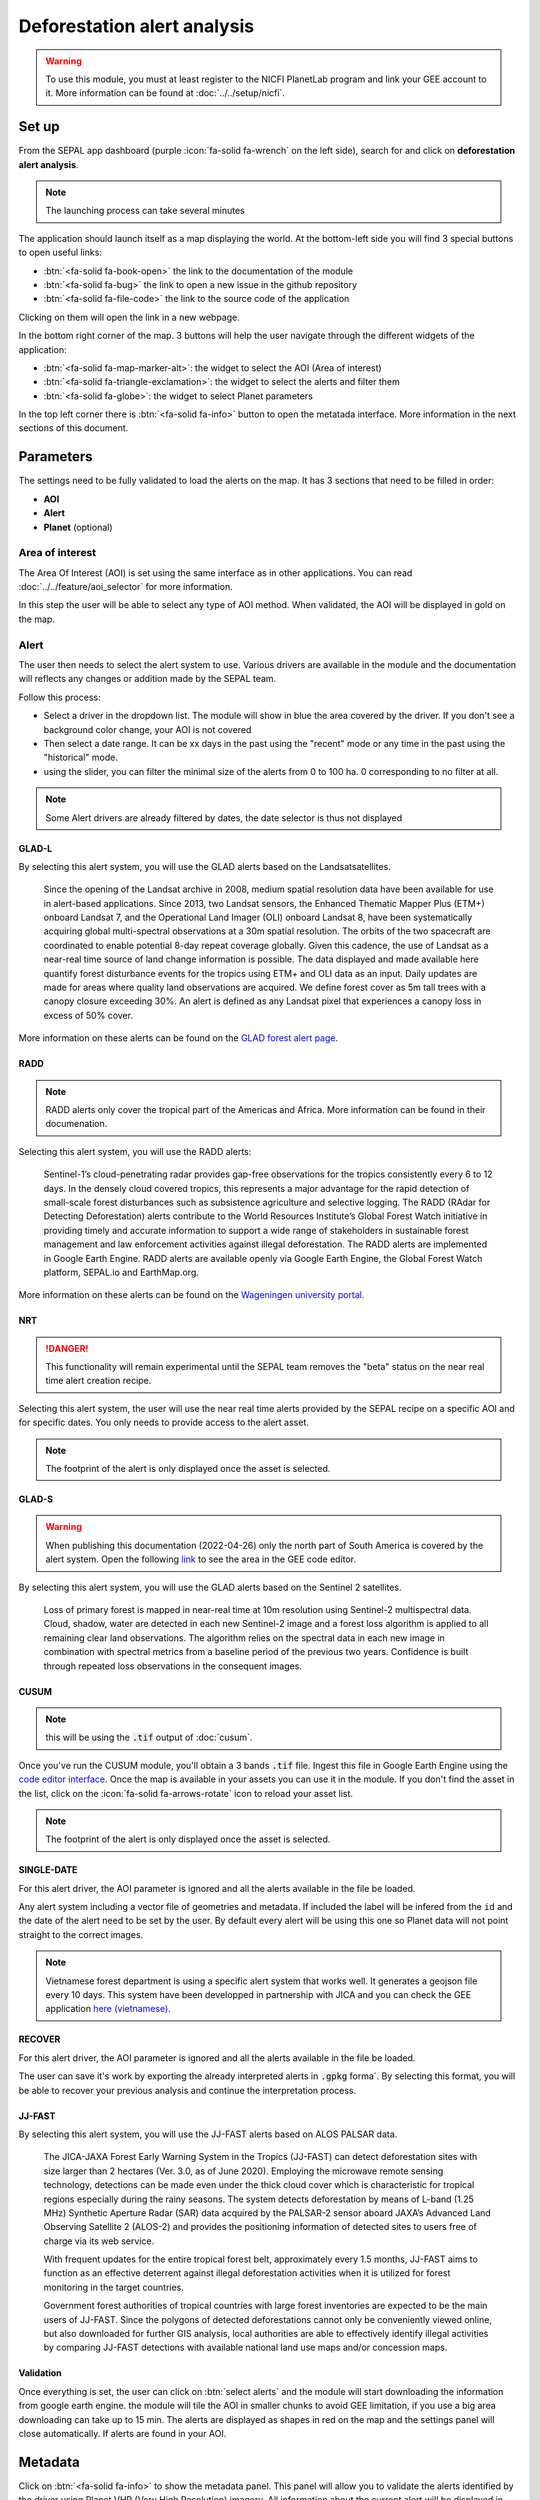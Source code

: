 Deforestation alert analysis
============================

.. warning::

    To use this module, you must at least register to the NICFI PlanetLab program and link your GEE account to it. More information can be found at :doc:`../../setup/nicfi`.


Set up
------

From the SEPAL app dashboard (purple :icon:`fa-solid fa-wrench` on the left side), search for and click on **deforestation alert analysis**.

.. note::

    The launching process can take several minutes

.. thumbnail:: https://raw.githubusercontent.com/sepal-contrib/alert_module/master/doc/img/landing.png
    :title: the interface displayed to the end user
    :group: alert-module

The application should launch itself as a map displaying the world. At the bottom-left side you will find 3 special buttons to open useful links:

-   :btn:`<fa-solid fa-book-open>` the link to the documentation of the module
-   :btn:`<fa-solid fa-bug>` the link to open a new issue in the github repository
-   :btn:`<fa-solid fa-file-code>` the link to the source code of the application

Clicking on them will open the link in a new webpage.


In the bottom right corner of the map. 3 buttons will help the user navigate through the different widgets of the application:

-   :btn:`<fa-solid fa-map-marker-alt>`: the widget to select the AOI (Area of interest)
-   :btn:`<fa-solid fa-triangle-exclamation>`: the widget to select the alerts and filter them
-   :btn:`<fa-solid fa-globe>`: the widget to select Planet parameters

In the top left corner there is :btn:`<fa-solid fa-info>` button to open the metatada interface. More information in the next sections of this document.

.. thumbnail:: https://raw.githubusercontent.com/sepal-contrib/alert_module/master/doc/img/widgets.png
    :title: the different areas of interaction of the module
    :group: alert-module

Parameters
----------

The settings need to be fully validated to load the alerts on the map. It has 3 sections that need to be filled in order:

-   **AOI**
-   **Alert**
-   **Planet** (optional)

Area of interest
^^^^^^^^^^^^^^^^

The Area Of Interest (AOI) is set using the same  interface as in other applications. You can read :doc:`../../feature/aoi_selector` for more information.

In this step the user will be able to select any type of AOI method. When validated, the AOI will be displayed in gold on the map.

.. thumbnail:: https://raw.githubusercontent.com/sepal-contrib/alert_module/master/doc/img/aoi.png
    :title: The selection of an AOI.
    :group: alert-module

Alert
^^^^^

The user then needs to select the alert system to use. Various drivers are available in the module and the documentation will reflects any changes or addition made by the SEPAL team.

Follow this process:

-   Select a driver in the dropdown list. The module will show in blue the area covered by the driver. If you don't see a background color change, your AOI is not covered
-   Then select a date range. It can be xx days in the past using the "recent" mode or any time in the past using the "historical" mode.
-   using the slider, you can filter the minimal size of the alerts from 0 to 100 ha. 0 corresponding to no filter at all.

.. note::

    Some Alert drivers are already filtered by dates, the date selector is thus not displayed


.. thumbnail:: https://raw.githubusercontent.com/sepal-contrib/alert_module/master/doc/img/glad_l_settings.png
    :width: 24%
    :title: when selecting the GLAD-L widget
    :group: alert-module

.. thumbnail:: https://raw.githubusercontent.com/sepal-contrib/alert_module/master/doc/img/radd_settings.png
    :width: 24%
    :title: when selecting the RADD widget
    :group: alert-module

.. thumbnail:: https://raw.githubusercontent.com/sepal-contrib/alert_module/master/doc/img/nrt_settings.png
    :width: 24%
    :title: when selecting the NRT widget
    :group: alert-module

.. thumbnail:: https://raw.githubusercontent.com/sepal-contrib/alert_module/master/doc/img/glad_s_settings.png
    :width: 24%
    :title: when selecting the GLAD-S widget
    :group: alert-module

.. thumbnail:: https://raw.githubusercontent.com/sepal-contrib/alert_module/master/doc/img/cusum_settings.png
    :width: 24%
    :title: when selecting the CUSUM widget
    :group: alert-module

.. thumbnail:: https://raw.githubusercontent.com/sepal-contrib/alert_module/master/doc/img/jica_settings.png
    :width: 24%
    :title: when selecting the SINGLE-DATE widget
    :group: alert-module

.. thumbnail:: https://raw.githubusercontent.com/sepal-contrib/alert_module/master/doc/img/recover_settings.png
    :width: 24%
    :title: when selecting The RECOVER widget
    :group: alert-module

GLAD-L
######

By selecting this alert system, you will use the GLAD alerts based on the Landsatsatellites.

    Since the opening of the Landsat archive in 2008, medium spatial resolution data have been available for use in alert-based applications.  Since 2013, two Landsat sensors, the Enhanced Thematic Mapper Plus (ETM+) onboard Landsat 7, and the Operational Land Imager (OLI) onboard Landsat 8, have been systematically acquiring global multi-spectral observations at a 30m spatial resolution.  The orbits of the two spacecraft are coordinated to enable potential 8-day repeat coverage globally.   Given this cadence, the use of Landsat as a near-real time source of land change information is possible. The data displayed and made available here quantify forest disturbance events for the tropics using ETM+ and OLI data as an input.  Daily updates are made for areas where quality land observations are acquired.  We define forest cover as 5m tall trees with a canopy closure exceeding 30%.  An alert is defined as any Landsat pixel that experiences a canopy loss in excess of 50% cover.

More information on these alerts can be found on the `GLAD forest alert page <https://glad.umd.edu/dataset/glad-forest-alerts>`__.

RADD
####

.. note::

    RADD alerts only cover the tropical part of the Americas and Africa. More information can be found in their documenation.

Selecting this alert system, you will use the RADD alerts:

    Sentinel-1’s cloud-penetrating radar provides gap-free observations for the tropics consistently every 6 to 12 days. In the densely cloud covered tropics, this represents a major advantage for the rapid detection of small-scale forest disturbances such as subsistence agriculture and selective logging. The RADD (RAdar for Detecting Deforestation) alerts contribute to the World Resources Institute’s Global Forest Watch initiative in providing timely and accurate information to support a wide range of stakeholders in sustainable forest management and law enforcement activities against illegal deforestation. The RADD alerts are implemented in Google Earth Engine. RADD alerts are available openly via Google Earth Engine, the Global Forest Watch platform, SEPAL.io and EarthMap.org.

More information on these alerts can be found on the `Wageningen university portal <https://www.wur.nl/en/Research-Results/Chair-groups/Environmental-Sciences/Laboratory-of-Geo-information-Science-and-Remote-Sensing/Research/Sensing-measuring/RADD-Forest-Disturbance-Alert.htm>`__.

NRT
###

.. danger::

    This functionality will remain experimental until the SEPAL team removes the "beta" status on the near real time alert creation recipe.

Selecting this alert system, the user will use the near real time alerts provided by the SEPAL recipe on a specific AOI and for specific dates.
You only needs to provide access to the alert asset.

.. note::

    The footprint of the alert is only displayed once the asset is selected.

GLAD-S
######

.. warning::

    When publishing this documentation (2022-04-26) only the north part of South America is covered by the alert system. Open the following `link <https://code.earthengine.google.com/3b5238d7558dbafec5072838f1bac1e9?hideCode=true>`__ to see the area in the GEE code editor.

By selecting this alert system, you will use the GLAD alerts based on the Sentinel 2 satellites.

    Loss of primary forest is mapped in near-real time at 10m resolution using Sentinel-2 multispectral data. Cloud, shadow, water are detected in each new Sentinel-2 image and a forest loss algorithm is applied to all remaining clear land observations. The algorithm relies on the spectral data in each new image in combination with spectral metrics from a baseline period of the previous two years. Confidence is built through repeated loss observations in the consequent images.

CUSUM
#####

.. note::

    this will be using the :code:`.tif` output of :doc:`cusum`.

Once you've run the CUSUM module, you'll obtain a 3 bands :code:`.tif` file. Ingest this file in Google Earth Engine using the `code editor interface <https://code.earthengine.google.com/>`__. Once the map is available in your assets you can use it in the module. If you don't find the asset in the list, click on the :icon:`fa-solid fa-arrows-rotate` icon to reload your asset list.

.. note::

    The footprint of the alert is only displayed once the asset is selected.

SINGLE-DATE
###########

For this alert driver, the AOI parameter is ignored and all the alerts available in the file be loaded.

Any alert system including a vector file of geometries and metadata. If included the label will be infered from the ``id`` and the date of the alert need to be set by the user. By default every alert will be using this one so Planet data will not point straight to the correct images.

.. note::

    Vietnamese forest department is using a specific alert system that works well. It generates a geojson file every 10 days. This system have been developped in partnership with JICA and you can check the GEE application `here (vietnamese) <http://canhbaomatrung.kiemlam.org.vn>`__.

RECOVER
#######

For this alert driver, the AOI parameter is ignored and all the alerts available in the file be loaded.

The user can save it's work by exporting the already interpreted alerts in :code:`.gpkg` forma`. By selecting this format, you will be able to recover your previous analysis and continue the interpretation process.

JJ-FAST
#######

By selecting this alert system, you will use the JJ-FAST alerts based on ALOS PALSAR data.

    The JICA-JAXA Forest Early Warning System in the Tropics (JJ-FAST) can detect deforestation sites with size larger than 2 hectares (Ver. 3.0, as of June 2020). Employing the microwave remote sensing technology, detections can be made even under the thick cloud cover which is characteristic for tropical regions especially during the rainy seasons. The system detects deforestation by means of L-band (1.25 MHz) Synthetic Aperture Radar (SAR) data acquired by the PALSAR-2 sensor aboard JAXA’s Advanced Land Observing Satellite 2 (ALOS-2) and provides the positioning information of detected sites to users free of charge via its web service.

    With frequent updates for the entire tropical forest belt, approximately every 1.5 months, JJ-FAST aims to function as an effective deterrent against illegal deforestation activities when it is utilized for forest monitoring in the target countries.

    Government forest authorities of tropical countries with large forest inventories are expected to be the main users of JJ-FAST. Since the polygons of detected deforestations cannot only be conveniently viewed online, but also downloaded for further GIS analysis, local authorities are able to effectively identify illegal activities by comparing JJ-FAST detections with available national land use maps and/or concession maps.


Validation
##########

Once everything is set, the user can click on :btn:`select alerts` and the module will start downloading the information from google earth engine. the module will tile the AOI in smaller chunks to avoid GEE limitation, if you use a big area downloading can take up to 15 min. The alerts are displayed as shapes in red on the map and the settings panel will close automatically. If alerts are found in your AOI.

.. thumbnail:: https://raw.githubusercontent.com/sepal-contrib/alert_module/master/doc/img/alerts.png
    :title: The selected alerts displayed on the map.
    :group: alert-module

Metadata
--------

Click on :btn:`<fa-solid fa-info>` to show the metadata panel. This panel will allow you to validate the alerts identified by the driver using Planet VHR (Very High Resolution) imagery. All information about the current alert will be displayed in this table:

-   alert ID: the Id of the alert
-   geometry edition: a button to trigger geometry edition for one single alert
-   date: the identified date of the deforestation event
-   surface: the deforested surface in hectares
-   coordinates: the coordinates of the center of the alert
-   review: the visual evaluation performed by the user
-   comments: some extra comments on the alert

The next sections will cover the editable fields of this table.

.. thumbnail:: https://raw.githubusercontent.com/sepal-contrib/alert_module/master/doc/img/metadata.png
    :title: the metadata of the alerts
    :group: alert-module

alert ID
^^^^^^^^

on the top you will find the list of alerts ordered by size. To acess them the user can either click on the blue arrows or click on the carret to select one in the dropdown menu. Once an alert is selected (represented now in orange on the map), the Planet panel will open itself on the top right corner of the map and the information of the alert will be displayed.

.. tip::

    To jump from one alert to another, the user can also directly click on the map, the information will be loaded automatically.

.. thumbnail:: https://raw.githubusercontent.com/sepal-contrib/alert_module/master/doc/img/select_alert.png
    :title: select an alert in the list to hydrate the alert table
    :group: alert-module

Geometry edition
^^^^^^^^^^^^^^^^

Some drivers perform automatic analysis and sometimes the geometry of the alerts poorly represent what you see on the VHR imagery. Using this module you can redifine the geometry before exporting your results to perfectly fit the deforested area.

-   Click on :btn:`edit geometry`. It will release the edition interface (1).
-   Click on :btn:`<fa-solid fa-pen-to-square>` to start edition and move the white square to add or remove vertices.
-   Once done click on :btn:`save` to exit the edition mode

.. thumbnail:: https://raw.githubusercontent.com/sepal-contrib/alert_module/master/doc/img/edit.png
    :title: the edition interface
    :group: alert-module

alternatively:

-   Click on :btn:`<fa-solid fa-trash>` to start the deletion interface
-   Click on :btn:`clear all` to remove the edited geometry. The geometry will be returned to it's original state before any edition was done.

.. thumbnail:: https://raw.githubusercontent.com/sepal-contrib/alert_module/master/doc/img/clear.png
    :title: the reset process to cancel any edition
    :group: alert-module

Once the edition is completed click again on the button in the metada panel to stop edition: :btn:`finish edition`.

Date
^^^^

If the selected driver embeds the dates of the alerts, this field will be prefield with a meaningful date of deforestation event, if not we take the date found in the file title.

Once the deforestation event is identified you might want to update the date value to reflect what you see on the VHR imagery. Click in the field to use the datepicker.

Review
^^^^^^

By default all alerts are set to :code:`unset`. After interpreting the Planet imagery, change the value of the radio "review" from:

- :code:`yes`: the alert is valid as well as the date
- :code:`no`: the alert is not valid (no deforestation event)
- :code:`unset`: no review has been performed

Comments
^^^^^^^^

You can fill this comment section with any aditional information you might want. There is no size limits.

Export
^^^^^^

At the very bottom of the metadata panel 3 exportation button can be found. Each one will export the alerts and their reviews in a specific format.

to kml
######

Export the alerts as a :code:`.kml` file readable with Google Earth. Each alert will use its ID as label. You can export them at the beginning of the review if you want to use Google Earth in the review process.

to gpkg
#######

Export the alerts as a :code:`.gpkg` file readable by any GIS software. It will embed the geometry and all the properties associated with each feature/alert (including the original geometry). This file can be used to save progresses and reused as an input of the process.

to csv
######

Export the alerts as a :code:`.csv` file. Each alert properties are kept and the file represents each feature using the coordinates (lattitude/longitude) of the center of each alert.

Planet imagery
--------------

To interprete the validity of the alert, this module is based on the Planet NICFI imagery.

Parameters
^^^^^^^^^^

.. note::

    this panel is fully optional. If nothing is set, the module will use Planet NICFI level 1 data (monthly mosaics). If you have a NICFI level 2 access, providing your API key will grant you access to daily imagery.

click on :btn:`<fa-solid fa-globe>` to access the`planet API interface. In this panel you can connect to your Planet Profile using either your credentials or your password.

-   Select the credential mode between "credentials" and "API key"
-   Set and validate your credentials

If the icon is green then you are connected.

Click on :btn:`NICFI` to see the details of the substrictions available with your profile. If the level 2 data are accecible you will be granted access to daily imagery for reviewing steps.

.. thumbnail:: https://raw.githubusercontent.com/sepal-contrib/alert_module/master/doc/img/level0.png
    :width: 32%
    :title: the level 0 subsciption to Planet imagery
    :group: alert-module

.. thumbnail:: https://raw.githubusercontent.com/sepal-contrib/alert_module/master/doc/img/level1.png
    :width: 32%
    :title: the level 1 subsciption to Planet imagery
    :group: alert-module

.. thumbnail:: https://raw.githubusercontent.com/sepal-contrib/alert_module/master/doc/img/level2.png
    :width: 32%
    :title: the level 2 subsciption to Planet imagery
    :group: alert-module

Advance parameters
^^^^^^^^^^^^^^^^^^

Once validated you'll be able to modify the Planet advance parameters. These parameters are used to request images to Planet, some default parameters have been set but changes may improve the readability of the image.

-   **number of images**: the max number of images to display on the map, default to 6
-   **day before**: number of previous day the interface can search for images. useful when lot of cloud coverage, default to 1
-   **day after**: number of previous day the interface can search for images. useful when lot of cloud coverage, default to 1
-   **cloud coverage**: the requested maximal cloud coverage of the images, default to 20%

.. thumbnail:: https://raw.githubusercontent.com/sepal-contrib/alert_module/master/doc/img/planet_settings.png
    :title: The planet settings
    :group: alert-module

Level 1 (monthly)
^^^^^^^^^^^^^^^^^

Level 1 data are monthly mosaics. When a alert is clicked, the module will load the closest month from the observation date. the user can then use the Planet navigator to change the displayed image.
Click on the :btn:`<fa-solid fa-palette>` to change the color of the images from CIR to RGB. The user can select the monthly mosaic directly from the dropdown menu or use the navigation buttons. :btn:`<fa-solid fa-chevron-left>` (res. :btn:`<fa-solid fa-chevron-right>`) will move from one mont in the past (res. in the future). The :btn:`<fa-solid fa-circle>` will set back on the closest date from the observation date.

.. thumbnail:: https://raw.githubusercontent.com/sepal-contrib/alert_module/master/doc/img/planet_monthly_rgb.png
    :width: 49%
    :title: the planet monthly mosaic displayed in rgb
    :group: alert-module

Level 2 (daily)
^^^^^^^^^^^^^^^

.. warning::

    This option is only available for users that have a NICFI level 2 access.

Level 2 data are daily imagery. When an alert is clicked, the module will load the closest day from the observation date and display images using the advanced parameters provided by the user.

.. tip::

    Multiple images are displayed at once so don't hesitate to play with the layer control to hide and show different scenes.

Thus user can navigate through the images using the buttons in the Planet navigator. Click on :icon:`<fa-solid fa-chevron-left>` (res. :icon:`<fa-solid fa-chevron-right>`) to move one day in the past (res. one day in the future). Click on :icon:`<fa-solid fa-chevron-left>` :icon:`<fa-solid fa-chevron-left>` (res. :icon:`<fa-solid fa-chevron-right>` :icon:`<fa-solid fa-chevron-right>`) to move one month in the past (res. one month in the future). The :icon:`<fa-solid fa-circle>` will set back on the closest date from the observation date.

.. thumbnail:: https://raw.githubusercontent.com/sepal-contrib/alert_module/master/doc/img/planet_daily.png
    :title: the planet daily mosaic displayed in cir
    :group: alert-module
